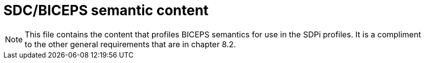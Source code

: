 = SDC/BICEPS semantic content

NOTE:  This file contains the content that profiles BICEPS semantics for use in the SDPi profiles.  It is a compliment to the other general requirements that are in chapter 8.2.

